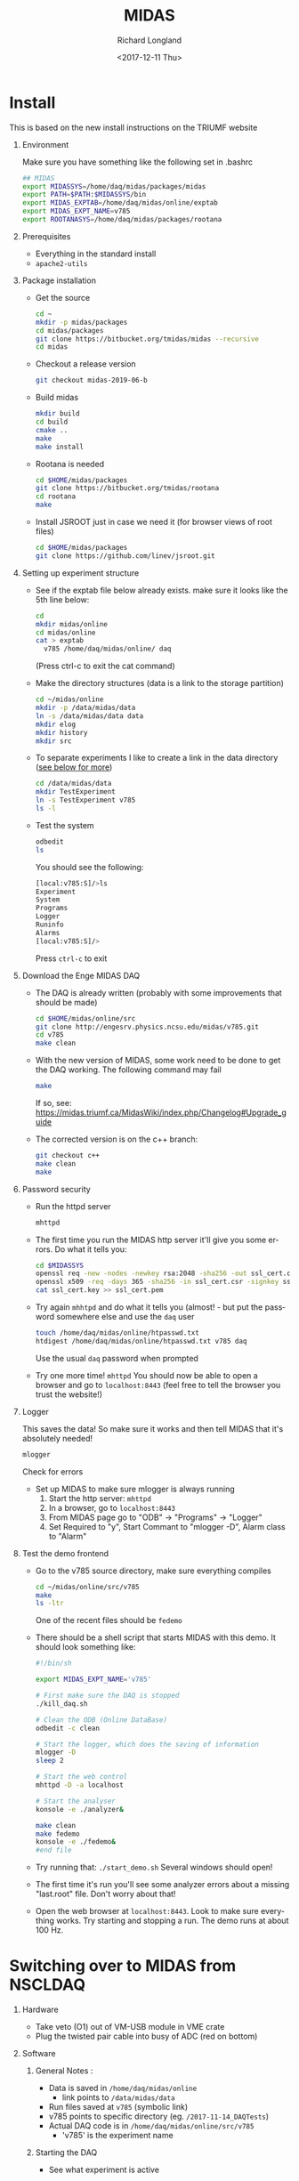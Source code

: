 #+OPTIONS: ':nil *:t -:t ::t <:t H:1 \n:nil ^:t arch:headline
#+OPTIONS: author:t broken-links:nil c:nil creator:nil
#+OPTIONS: d:(not "LOGBOOK") date:t e:t email:nil f:t inline:t num:t
#+OPTIONS: p:nil pri:nil prop:nil stat:t tags:t tasks:t tex:t
#+OPTIONS: timestamp:t title:t toc:t todo:t |:t
#+TITLE: MIDAS
#+DATE: <2017-12-11 Thu>
#+AUTHOR: Richard Longland
#+EMAIL: longland@X1Carbon
#+LANGUAGE: en
#+SELECT_TAGS: export
#+EXCLUDE_TAGS: noexport
#+CREATOR: Emacs 24.5.1 (Org mode 9.0.5)

* Install
  This is based on the new install instructions on the TRIUMF website
** Environment
   Make sure you have something like the following set in .bashrc
   #+BEGIN_SRC sh
   ## MIDAS
   export MIDASSYS=/home/daq/midas/packages/midas
   export PATH=$PATH:$MIDASSYS/bin
   export MIDAS_EXPTAB=/home/daq/midas/online/exptab
   export MIDAS_EXPT_NAME=v785
   export ROOTANASYS=/home/daq/midas/packages/rootana
   #+END_SRC
** Prerequisites
   + Everything in the standard install
   + ~apache2-utils~
** Package installation
   + Get the source
     #+BEGIN_SRC sh
     cd ~
     mkdir -p midas/packages
     cd midas/packages
     git clone https://bitbucket.org/tmidas/midas --recursive
     cd midas
     #+END_SRC
   + Checkout a release version
     #+BEGIN_SRC sh
     git checkout midas-2019-06-b
     #+END_SRC
   + Build midas
     #+BEGIN_SRC sh
     mkdir build
     cd build
     cmake ..
     make
     make install
     #+END_SRC
   + Rootana is needed
     #+BEGIN_SRC sh
     cd $HOME/midas/packages
     git clone https://bitbucket.org/tmidas/rootana
     cd rootana
     make
     #+END_SRC
   + Install JSROOT just in case we need it (for browser views of root files)
     #+BEGIN_SRC sh
     cd $HOME/midas/packages
     git clone https://github.com/linev/jsroot.git
     #+END_SRC
** Setting up experiment structure
   + See if the exptab file below already exists. make sure it looks like the 5th line below: 
     #+BEGIN_SRC sh
     cd
     mkdir midas/online
     cd midas/online
     cat > exptab
       v785 /home/daq/midas/online/ daq
     #+END_SRC
     (Press ctrl-c to exit the cat command)
   + Make the directory structures (data is a link to the storage partition)
     #+BEGIN_SRC sh
     cd ~/midas/online
     mkdir -p /data/midas/data
     ln -s /data/midas/data data
     mkdir elog
     mkdir history
     mkdir src
     #+END_SRC
   + To separate experiments I like to create a link in the data directory ([[StorageLinks][see below for more]])
     #+BEGIN_SRC sh
     cd /data/midas/data
     mkdir TestExperiment
     ln -s TestExperiment v785
     ls -l
     #+END_SRC
   + Test the system
     #+BEGIN_SRC sh
     odbedit
     ls
     #+END_SRC
     You should see the following:
     #+BEGIN_SRC sh
     [local:v785:S]/>ls
     Experiment                      
     System                          
     Programs                        
     Logger                          
     Runinfo                         
     Alarms                          
     [local:v785:S]/>
     #+END_SRC
     Press ~ctrl-c~ to exit
** Download the Enge MIDAS DAQ
   + The DAQ is already written (probably with some improvements that should be made)
     #+BEGIN_SRC sh
     cd $HOME/midas/online/src
     git clone http://engesrv.physics.ncsu.edu/midas/v785.git
     cd v785
     make clean
     #+END_SRC
   + With the new version of MIDAS, some work need to be done to get the DAQ working. The following command may fail
     #+BEGIN_SRC sh
     make
     #+END_SRC
     If so, see: https://midas.triumf.ca/MidasWiki/index.php/Changelog#Upgrade_guide
   + The corrected version is on the c++ branch:
     #+BEGIN_SRC sh
     git checkout c++
     make clean
     make
     #+END_SRC
** Password security
   + Run the httpd server
     #+BEGIN_SRC sh
     mhttpd
     #+END_SRC
   + The first time you run the MIDAS http server it'll give you some errors. Do what it tells you:
     #+BEGIN_SRC sh
     cd $MIDASSYS
     openssl req -new -nodes -newkey rsa:2048 -sha256 -out ssl_cert.csr -keyout ssl_cert.key -subj "/C=/ST=/L=/O=midas/OU=mhttpd/CN=localhost"
     openssl x509 -req -days 365 -sha256 -in ssl_cert.csr -signkey ssl_cert.key -out ssl_cert.pem
     cat ssl_cert.key >> ssl_cert.pem
     #+END_SRC
   + Try again ~mhhtpd~ and do what it tells you (almost! - but put the password somewhere else and use the ~daq~ user
     #+BEGIN_SRC sh
     touch /home/daq/midas/online/htpasswd.txt
     htdigest /home/daq/midas/online/htpasswd.txt v785 daq
     #+END_SRC
     Use the usual ~daq~ password when prompted
   + Try one more time! ~mhttpd~
     You should now be able to open a browser and go to ~localhost:8443~ (feel free to tell the browser you trust the website!)
** Logger
   This saves the data! So make sure it works and then tell MIDAS that it's absolutely needed!
   #+BEGIN_SRC sh
   mlogger
   #+END_SRC
   Check for errors
   + Set up MIDAS to make sure mlogger is always running
     1. Start the http server: ~mhttpd~
     2. In a browser, go to ~localhost:8443~
     3. From MIDAS page go to "ODB" -> "Programs" -> "Logger"
     4. Set Required to "y", Start Commant to "mlogger -D", Alarm class to "Alarm"
** Test the demo frontend
   + Go to the v785 source directory, make sure everything compiles
     #+BEGIN_SRC sh
     cd ~/midas/online/src/v785
     make
     ls -ltr
     #+END_SRC
     One of the recent files should be ~fedemo~
   + There should be a shell script that starts MIDAS with this demo. It should look something like:
     #+BEGIN_SRC sh
     #!/bin/sh

     export MIDAS_EXPT_NAME='v785'

     # First make sure the DAQ is stopped
     ./kill_daq.sh

     # Clean the ODB (Online DataBase)
     odbedit -c clean
     
     # Start the logger, which does the saving of information
     mlogger -D
     sleep 2     

     # Start the web control
     mhttpd -D -a localhost 
     
     # Start the analyser
     konsole -e ./analyzer&
     
     make clean
     make fedemo
     konsole -e ./fedemo&
     #end file
     #+END_SRC
   + Try running that: ~./start_demo.sh~
     Several windows should open!
   + The first time it's run you'll see some analyzer errors about a missing "last.root" file. Don't worry about that!
   + Open the web browser at ~localhost:8443~. Look to make sure everything works. Try starting and stopping a run. The demo runs at about 100 Hz.
* Switching over to MIDAS from NSCLDAQ
** Hardware
   + Take veto (O1) out of VM-USB module in VME crate
   + Plug the twisted pair cable into busy of ADC (red on bottom)
** Software
*** General Notes <<StorageLinks>>:
    + Data is saved in  ~/home/daq/midas/online~
      + link points to ~/data/midas/data~
    + Run files saved at ~v785~ (symbolic link)
    + v785 points to specific directory (eg. ~/2017-11-14_DAQTests~)
    + Actual DAQ code is in ~/home/daq/midas/online/src/v785~
      + 'v785' is the experiment name
*** Starting the DAQ
    + See what experiment is active
      #+BEGIN_SRC sh
      echo $MIDAS_EXPT_NAME
      #+END_SRC
    + If it's not 'v785', do this:
      #+BEGIN_SRC sh
      export MIDAS_EXPT_NAME=v785
      #+END_SRC
    + Move into the experiement directory
      #+BEGIN_SRC sh
      cd /home/daq/midas/online/src/v785
      #+END_SRC
    + To start the DAQ
      #+BEGIN_SRC sh
      ./start_daq.sh
      #+END_SRC
      The analyzer should pop up (there may be a couple of errors but
      ignore them)
    + Open google chrome
      + Click on MIDAS bookmark
      + If there's an error about security, go to Advanced -> proceed anyway
      + Username: daq
      + Password: the usual ;)
      + Click on "EngeRun" to go to the Enge-specific run page
      + Logger and analyzer should be green
      + Click on "ODB" at the top
      + Click on "Run info"
      + Click on "Run Number", set to zero if this is a new experiment
    + Start the frontend
      + In a terminal, open a new window or tab
	#+BEGIN_SRC sh
	cd /home/daq/midas/online/src/v785
	./sync
	ssh engesbc
	cd midas/online/src/v785
	make clean
	make
	./start_fe.sh
	#+END_SRC
	You should see a bunch of things in the terminal that make it
        look like everything's working (running clock, run status, etc.)
      + "Frontend" should now be green in browser
    + Start the root analyzer
      + Go to the original terminal
	#+BEGIN_SRC sh
	cd rootana
	./anaDistplay.exe
	#+END_SRC
      + Close the graph window that opened
      + Resize the other window (silly fix for window wize issues)
      + "Root Analyzer" should now be green in browser
*** Quit the DAQ
    + Quit root analyzer by pressing the "quit" button
    + Go to ~src/v785~ directory
      #+BEGIN_SRC sh
      ./kill_daq.sh
      #+END_SRC
    + F5 on webpage should show that it disappeared
